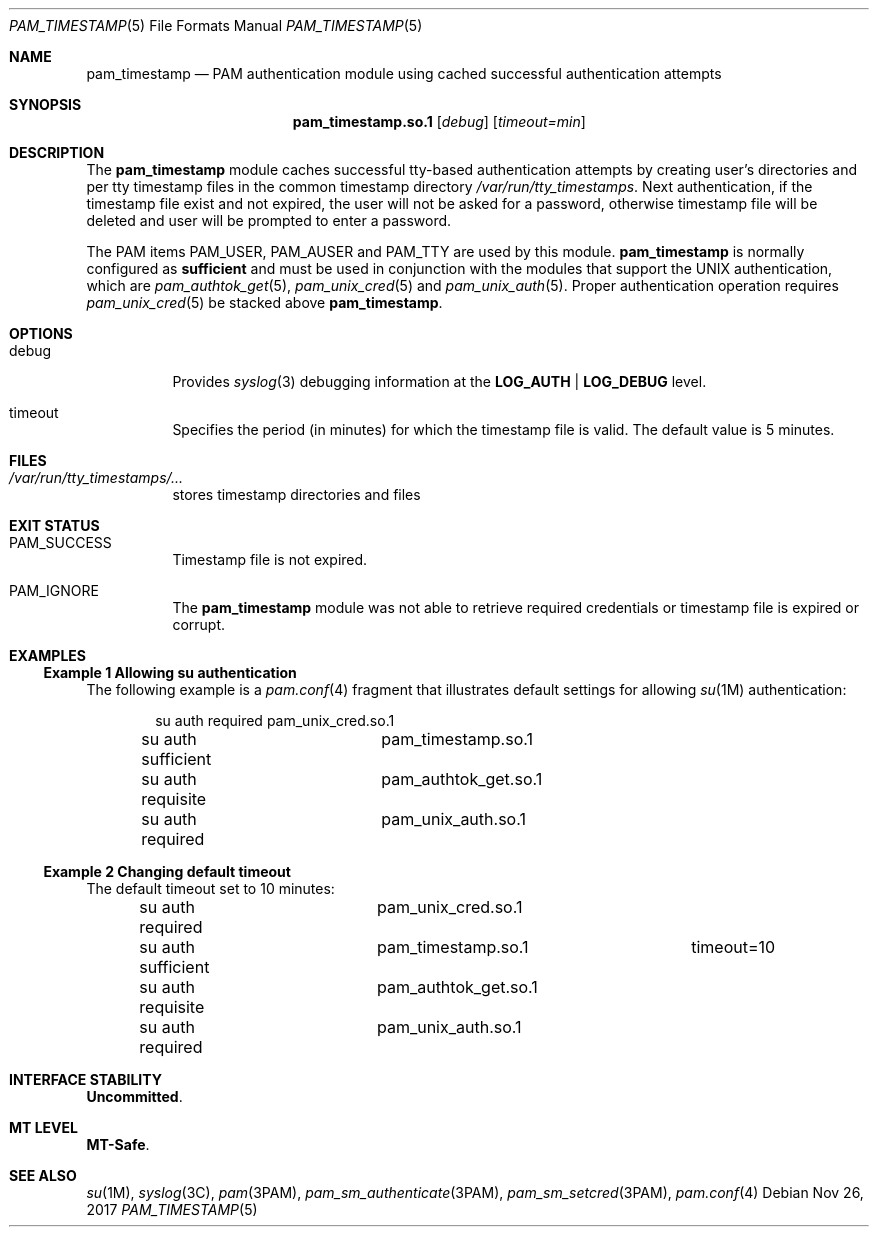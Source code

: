 .\"
.\" This file and its contents are supplied under the terms of the
.\" Common Development and Distribution License ("CDDL"), version 1.0.
.\" You may only use this file in accordance with the terms of version
.\" 1.0 of the CDDL.
.\"
.\" A full copy of the text of the CDDL should have accompanied this
.\" source.  A copy of the CDDL is also available via the Internet at
.\" http://www.illumos.org/license/CDDL.
.\"
.\" Copyright 2014 Nexenta Systems, Inc.
.\"
.Dd Nov 26, 2017
.Dt PAM_TIMESTAMP 5
.Os
.Sh NAME
.Nm pam_timestamp
.Nd PAM authentication module using cached successful authentication attempts
.Sh SYNOPSIS
.Nm pam_timestamp.so.1
.Op Ar debug
.Op Ar timeout=min
.Sh DESCRIPTION
The
.Nm
module caches successful tty-based authentication attempts by
creating user's directories and per tty timestamp files in the
common timestamp directory
.Pa /var/run/tty_timestamps .
Next authentication, if the timestamp file exist and not expired,
the user will not be asked for a password, otherwise timestamp
file will be deleted and user will be prompted to enter a password.
.Lp
The PAM items
.Dv PAM_USER ,
.Dv PAM_AUSER
and
.Dv PAM_TTY
are used by this module.
.Sy pam_timestamp
is normally configured as
.Sy sufficient
and must be used in conjunction with the modules that support
the UNIX authentication, which are
.Xr pam_authtok_get 5 ,
.Xr pam_unix_cred 5
and
.Xr pam_unix_auth 5 .
Proper authentication operation requires
.Xr pam_unix_cred 5
be stacked above
.Nm .
.Sh OPTIONS
.Bl -tag -width Ds
.It Dv debug
Provides
.Xr syslog 3
debugging information at the
.Sy LOG_AUTH | LOG_DEBUG
level.
.It Dv timeout
Specifies the period (in minutes) for which the timestamp file is valid.
The default value is 5 minutes.
.El
.Sh FILES
.Bl -tag -width indent
.It Pa /var/run/tty_timestamps/...
stores timestamp directories and files
.El
.Sh EXIT STATUS
.Bl -tag -width Ds
.It Dv PAM_SUCCESS
Timestamp file is not expired.
.It Dv PAM_IGNORE
The
.Nm
module was not able to retrieve required credentials
or timestamp file is expired or corrupt.
.El
.Sh EXAMPLES
.Ss Example 1 Allowing su authentication
.
The following example is a
.Xr pam.conf 4
fragment that illustrates default settings for allowing
.Xr su 1M
authentication:
.Bd -literal -offset indent
su  auth required	pam_unix_cred.so.1
su  auth sufficient	pam_timestamp.so.1
su  auth requisite	pam_authtok_get.so.1
su  auth required	pam_unix_auth.so.1
.Ed
.Ss Example 2 Changing default timeout
.
The default timeout set to 10 minutes:
.Bd -literal -offset indent
su  auth required	pam_unix_cred.so.1
su  auth sufficient	pam_timestamp.so.1	timeout=10
su  auth requisite	pam_authtok_get.so.1
su  auth required	pam_unix_auth.so.1
.Ed
.Sh INTERFACE STABILITY
.Sy Uncommitted .
.Sh MT LEVEL
.Sy MT-Safe .
.Sh SEE ALSO
.Xr su 1M ,
.Xr syslog 3C ,
.Xr pam 3PAM ,
.Xr pam_sm_authenticate 3PAM ,
.Xr pam_sm_setcred 3PAM ,
.Xr pam.conf 4
